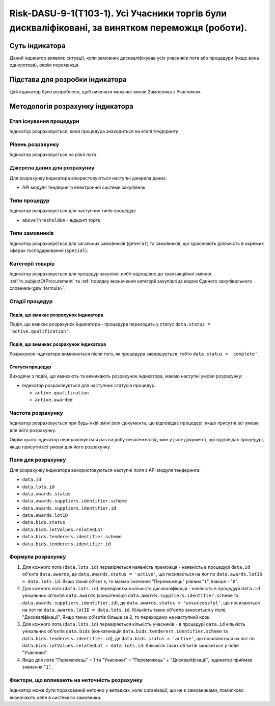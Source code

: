 ﻿=================================================================================================
Risk-DASU-9-1(Т103-1). Усі Учасники торгів були дискваліфіковані, за винятком переможця (роботи).
=================================================================================================

***************
Суть індикатора
***************

Даний індикатор виявляє ситуації, коли замовник дискваліфікував усіх учасників лота або процедури (якщо вона однолотова), окрім переможця.


********************************
Підстава для розробки індикатора
********************************

Цей індикатор було розроблено, щоб виявляти можливі змови Замовника з Учасником.

*********************************
Методологія розрахунку індикатора
*********************************

Етап існування процедури
========================
Індикатор розраховується, коли процедура знаходиться на етапі *тендерингу*.


Рівень розрахунку
=================
Індикатор розраховується на рівні *лота*.

Джерела даних для розрахунку
============================

Для розрахунку індикатора вікористовуються наступні джерела даних:

- API модуля тендеринга електронної системи закупівель

Типи процедур
=============

Індикатор розраховується для наступних типів процедур:

- ``aboveThresholdUA`` - *відкриті торги*

Типи замовників
===============

Індикатор розраховується для загальних замовників (``general``) та замовників, що здійснюють діяльність в окремих сферах господарювання (``special``).


Категорії товарів
=================

Індикатор розраховується для процедур закупівлі *робіт* відподівно до транзакційної змінної :ref:`tv_subjectOfProcurement` та :ref:`порядку визначення категоріі закупівлі за кодом Єдиного закупівельного словника<gsw_formula>`.

Стадії процедур
===============

Подія, що вмикає розрахунок індикатора
--------------------------------------
Подія, що вмикає розрахунок індикатора - процедура переходить у статус ``data.status = 'active.qualification'``.


Подія, що вимикає розрахунок індикатора
---------------------------------------
Розрахунок індикатора вимикається після того, як процедура завершується, тобто ``data.status = 'complete'``.


Статуси процедур
----------------

Виходячи з подій, що вмикають та вимикають розрахунок індикатора, маємо наступні умови розрахунку:

- Індикатор розраховується для наступних статусів процедур:
  
  - ``active.qualification``
  
  - ``active.awarded``

Частота розрахунку
==================

Індикатор розраховується при будь-якій зміні json-документа, що відповідає процедурі, якщо присутні всі умови для його розрахунку.

Окрім цього індикатор перераховується раз на добу незалежно від змін у json-документі, що відповідає процедурі, якщо присутні всі умови для його розрахунку.

Поля для розрахунку
===================

Для розрахунку індикатора використовуються наступні поля з API модуля тендеринга:

- ``data.id``

- ``data.lots.id``

- ``data.awards.status``

- ``data.awards.suppliers.identifier.scheme``

- ``data.awards.suppliers.identifier.id``

- ``data.awards.lotID``

- ``data.bids.status``

- ``data.bids.lotValues.relatedLot``

- ``data.bids.tenderers.identifier.scheme``

- ``data.bids.tenderers.identifier.id``


Формула розрахунку
==================

1. Для кожного лота (``data.lots.id``) перевіряється наявність преможця - наявність в процедурі ``data.id`` об'єкта ``data.awards``, де  ``data.awards.status = 'active'``, що посилається на лот по ``data.awards.lotID = data.lots.id``. Якщо такий об'єкт є, то маємо значення "Переможець" рівним "``1``", інакше - "``0``".

2. Для кожного лота (``data.lots.id``) перевіряється кількість дискваліфікацій - наявність в процедурі ``data.id`` унікальних об'єктів ``data.awards`` (конкатенація ``data.awards.suppliers.identifier.scheme`` та ``data.awards.suppliers.identifier.id``), де  ``data.awards.status = 'unsuccessful'``, що посилаються на лот по ``data.awards.lotID = data.lots.id``. Кількість таких об'єктів заноситься у поле "Дискваліфікації". Якщо таких об'єктів більше за 2, то переходимо на наступний крок.

3. Для кожного лота (``data.lots.id``) перевіряється кількість учасників - в процедурі ``data.id`` кількість унікальних об'єктів ``data.bids`` (конкатенація ``data.bids.tenderers.identifier.scheme`` та ``data.bids.tenderers.identifier.id``), де  ``data.bids.status = 'active'``, що посилаються на лот по ``data.bids.lotValues.relatedLot = data.lots.id``. Кількість таких об'єктів заноситься у поле "Учасники".

4. Якщо для лота "Переможець" = 1 та "Учасники" = "Переможець" + "Дискваліфікації", індикатор приймає значення "``1``".

Фактори, що впливають на неточність розрахунку
==============================================

Індикатор може бути порахований неточно у випадках, коли організації, що не є замовниками, помилково визначають себе в системі як замовники.

